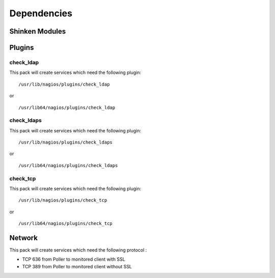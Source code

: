 Dependencies
============


Shinken Modules
~~~~~~~~~~~~~~~

Plugins
~~~~~~~

check_ldap
----------

This pack will create services which need the following plugin:

::

  /usr/lib/nagios/plugins/check_ldap

or

::

  /usr/lib64/nagios/plugins/check_ldap

check_ldaps
-----------

This pack will create services which need the following plugin:

::

  /usr/lib/nagios/plugins/check_ldaps

or

::

  /usr/lib64/nagios/plugins/check_ldaps

check_tcp
-----------

This pack will create services which need the following plugin:

::

  /usr/lib/nagios/plugins/check_tcp

or

::

  /usr/lib64/nagios/plugins/check_tcp


Network
~~~~~~~

This pack will create services which need the following protocol :

* TCP 636 from Poller to monitored client with SSL
* TCP 389 from Poller to monitored client without SSL

